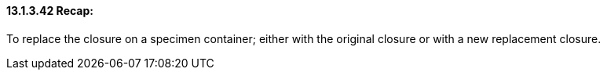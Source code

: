 ==== 13.1.3.42 Recap: 

To replace the closure on a specimen container; either with the original closure or with a new replacement closure.

